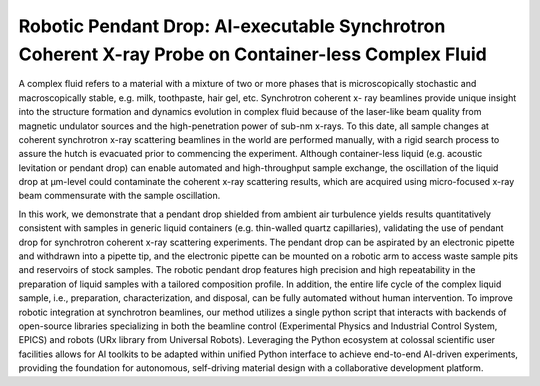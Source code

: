 Robotic Pendant Drop: AI-executable Synchrotron Coherent X-ray Probe on Container-less Complex Fluid
====================================================================================================

A complex fluid refers to a material with a mixture of two or more phases that is microscopically stochastic and macroscopically stable, e.g. milk, toothpaste, hair gel, etc. 
Synchrotron coherent x- ray beamlines provide unique insight into the structure formation and dynamics evolution in complex fluid because of the laser-like beam quality from magnetic undulator sources and the high-penetration power of sub-nm x-rays. 
To this date, all sample changes at coherent synchrotron x-ray scattering beamlines in the world are performed manually, with a rigid search process to assure the hutch is evacuated prior to commencing the experiment. 
Although container-less liquid (e.g. acoustic levitation or pendant drop) can enable automated and high-throughput sample exchange, the oscillation of the liquid drop at μm-level could contaminate the coherent x-ray scattering results, which are acquired using micro-focused x-ray beam commensurate with the sample oscillation.


In this work, we demonstrate that a pendant drop shielded from ambient air turbulence yields results quantitatively consistent with samples in generic liquid containers (e.g. thin-walled quartz capillaries), validating the use of pendant drop for synchrotron coherent x-ray scattering experiments. 
The pendant drop can be aspirated by an electronic pipette and withdrawn into a pipette tip, and the electronic pipette can be mounted on a robotic arm to access waste sample pits and reservoirs of stock samples. 
The robotic pendant drop features high precision and high repeatability in the preparation of liquid samples with a tailored composition profile. 
In addition, the entire life cycle of the complex liquid sample, i.e., preparation, characterization, and disposal, can be fully automated without human intervention. 
To improve robotic integration at synchrotron beamlines, our method utilizes a single python script that interacts with backends of open-source libraries specializing in both the beamline control (Experimental Physics and Industrial Control System, EPICS) and robots (URx library from Universal Robots). 
Leveraging the Python ecosystem at colossal scientific user facilities allows for AI toolkits to be adapted within unified Python interface to achieve end-to-end AI-driven experiments, providing the foundation for autonomous, self-driving material design with a collaborative development platform.